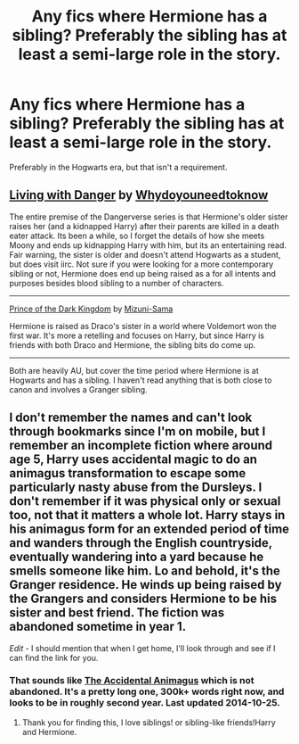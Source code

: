 #+TITLE: Any fics where Hermione has a sibling? Preferably the sibling has at least a semi-large role in the story.

* Any fics where Hermione has a sibling? Preferably the sibling has at least a semi-large role in the story.
:PROPERTIES:
:Author: BobaFett007
:Score: 6
:DateUnix: 1414773596.0
:DateShort: 2014-Oct-31
:FlairText: Request
:END:
Preferably in the Hogwarts era, but that isn't a requirement.


** [[https://www.fanfiction.net/s/2109424/1/Living-with-Danger][Living with Danger]] by [[https://www.fanfiction.net/u/691439/whydoyouneedtoknow][Whydoyouneedtoknow]]

The entire premise of the Dangerverse series is that Hermione's older sister raises her (and a kidnapped Harry) after their parents are killed in a death eater attack. Its been a while, so I forget the details of how she meets Moony and ends up kidnapping Harry with him, but its an entertaining read. Fair warning, the sister is older and doesn't attend Hogwarts as a student, but does visit iirc. Not sure if you were looking for a more contemporary sibling or not, Hermione does end up being raised as a for all intents and purposes besides blood sibling to a number of characters.

--------------

[[https://www.fanfiction.net/s/3766574/1/Prince-of-the-Dark-Kingdom][Prince of the Dark Kingdom]] by [[https://www.fanfiction.net/u/1355498/Mizuni-sama][Mizuni-Sama]]

Hermione is raised as Draco's sister in a world where Voldemort won the first war. It's more a retelling and focuses on Harry, but since Harry is friends with both Draco and Hermione, the sibling bits do come up.

--------------

Both are heavily AU, but cover the time period where Hermione is at Hogwarts and has a sibling. I haven't read anything that is both close to canon and involves a Granger sibling.
:PROPERTIES:
:Author: Ruljinn
:Score: 7
:DateUnix: 1414773981.0
:DateShort: 2014-Oct-31
:END:


** I don't remember the names and can't look through bookmarks since I'm on mobile, but I remember an incomplete fiction where around age 5, Harry uses accidental magic to do an animagus transformation to escape some particularly nasty abuse from the Dursleys. I don't remember if it was physical only or sexual too, not that it matters a whole lot. Harry stays in his animagus form for an extended period of time and wanders through the English countryside, eventually wandering into a yard because he smells someone like him. Lo and behold, it's the Granger residence. He winds up being raised by the Grangers and considers Hermione to be his sister and best friend. The fiction was abandoned sometime in year 1.

/Edit/ - I should mention that when I get home, I'll look through and see if I can find the link for you.
:PROPERTIES:
:Score: 4
:DateUnix: 1414777272.0
:DateShort: 2014-Oct-31
:END:

*** That sounds like [[https://www.fanfiction.net/s/9863146/1/The-Accidental-Animagus][The Accidental Animagus]] which is not abandoned. It's a pretty long one, 300k+ words right now, and looks to be in roughly second year. Last updated 2014-10-25.
:PROPERTIES:
:Author: LeisureSuiteLarry
:Score: 4
:DateUnix: 1414784620.0
:DateShort: 2014-Oct-31
:END:

**** Thank you for finding this, I love siblings! or sibling-like friends!Harry and Hermione.
:PROPERTIES:
:Author: practical_cat
:Score: 1
:DateUnix: 1414804230.0
:DateShort: 2014-Nov-01
:END:
